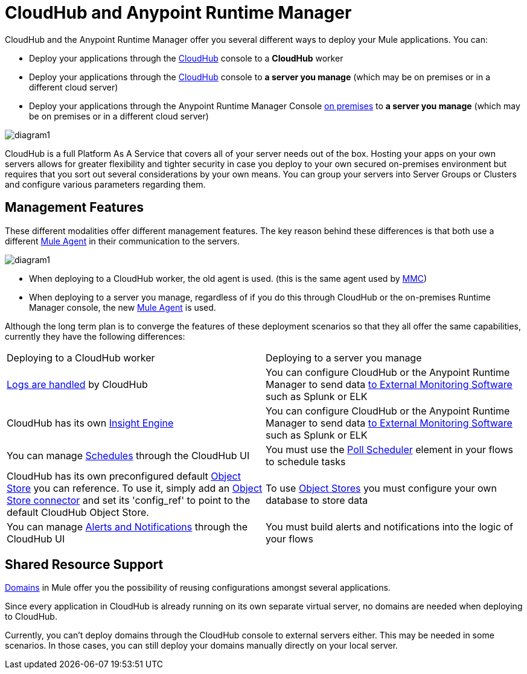= CloudHub and Anypoint Runtime Manager
:keywords: cloudhub, cloud, api


////
The Anypoint Runtime Manager offers you several different ways to deploy your Mule applications. You can:

* Deploy your applications through the Anypoint Runtime Manager Console link:anypoint.mulesoft.com[online] to *CloudHub*
* Deploy your applications through the Anypoint Runtime Manager Console link:anypoint.mulesoft.com[online] to *a server you manage*
* Deploy your applications through the Anypoint Runtime Manager Console link:/anypoint-platform-on-premises/[on premises] to *a server you manage*

image:

These different modalities offer different management features. The key reason behind these differences is that both use a different link:/mule-agent/[Mule Agent] in their communication to the servers.
* When deploying to CloudHub, the old agent is used. This agent was originally created for link:/mule-management-console/[MMC].
* When deploying to a server you manage, regardless of if you do this through the cloud or the on-premises Runtime Manager console, the new link:/mule-agent/[Mule Agent] is used.
////


CloudHub and the Anypoint Runtime Manager offer you several different ways to deploy your Mule applications. You can:

* Deploy your applications through the link:anypoint.mulesoft.com[CloudHub] console to a *CloudHub* worker
* Deploy your applications through the link:anypoint.mulesoft.com[CloudHub] console to *a server you manage* (which may be on premises or in a different cloud server)
* Deploy your applications through the Anypoint Runtime Manager Console link:/anypoint-platform-on-premises/[on premises] to *a server you manage* (which may be on premises or in a different cloud server)

image:arm-vs-ch1.png[diagram1]

CloudHub is a full Platform As A Service that covers all of your server needs out of the box. Hosting your apps on your own servers allows for greater flexibility and tighter security in case you deploy to your own secured on-premises environment but requires that you sort out several considerations by your own means. You can group your servers into Server Groups or Clusters and configure various parameters regarding them.

== Management Features

These different modalities offer different management features. The key reason behind these differences is that both use a different link:/mule-agent/[Mule Agent] in their communication to the servers.

image:arm-vs-ch2.png[diagram1]

* When deploying to a CloudHub worker, the old agent is used. (this is the same agent used by link:/mule-management-console/[MMC])
* When deploying to a server you manage, regardless of if you do this through CloudHub or the on-premises Runtime Manager console, the new link:/mule-agent/[Mule Agent] is used.

Although the long term plan is to converge the features of these deployment scenarios so that they all offer the same capabilities, currently they have the following differences:

[cols="50%,50%"]
|===
Deploying to a CloudHub worker | Deploying to a server you manage |
link:/cloudhub/logs[Logs are handled] by CloudHub | You can configure CloudHub or the Anypoint Runtime Manager to send data link:cloudhub/sending-data-from-arm-to-external-monitoring-software[to External Monitoring Software] such as Splunk or ELK|
CloudHub has its own link:/cloudhub/cloudhub-insight[Insight Engine]| You can configure CloudHub or the Anypoint Runtime Manager to send data link:cloudhub/sending-data-from-arm-to-external-monitoring-software[to External Monitoring Software] such as Splunk or ELK|
You can manage link:/cloudhub/managing-schedules[Schedules] through the CloudHub UI | You must use the link:/mule-user-guide/v/3.7/poll-schedulers[Poll Scheduler] element in your flows to schedule tasks |
CloudHub has its own preconfigured default link:/cloudhub/managing-application-data-with-object-stores[Object Store] you can reference. To use it, simply add an link:/mule-user-guide/v/3.7/mule-object-stores[Object Store connector] and set its 'config_ref' to point to the default CloudHub Object Store.|
To use link:/mule-user-guide/v/3.7/mule-object-stores[Object Stores] you must configure your own database to store data |
You can manage link:/cloudhub/alerts-and-notifications[Alerts and Notifications] through the CloudHub UI  | You must build alerts and notifications into the logic of your flows |
|===

== Shared Resource Support

link:/mule-user-guide/v/3.7/shared-resources[Domains] in Mule offer you the possibility of reusing configurations amongst several applications.

Since every application in CloudHub is already running on its own separate virtual server, no domains are needed when deploying to CloudHub.

Currently, you can't deploy domains through the CloudHub console to external servers either. This may be needed in some scenarios. In those cases, you can still deploy your domains manually directly on your local server.

////
== Migrating from CloudHub to an On-Prem Scenario
////

////
== See Also

* link:/cloudhub/managing-cloudhub-applications[Managing CloudHub Applications]
* link:/mule-fundamentals/v/3.7/elements-in-a-mule-flow[Elements in a Mule Flow]
////
